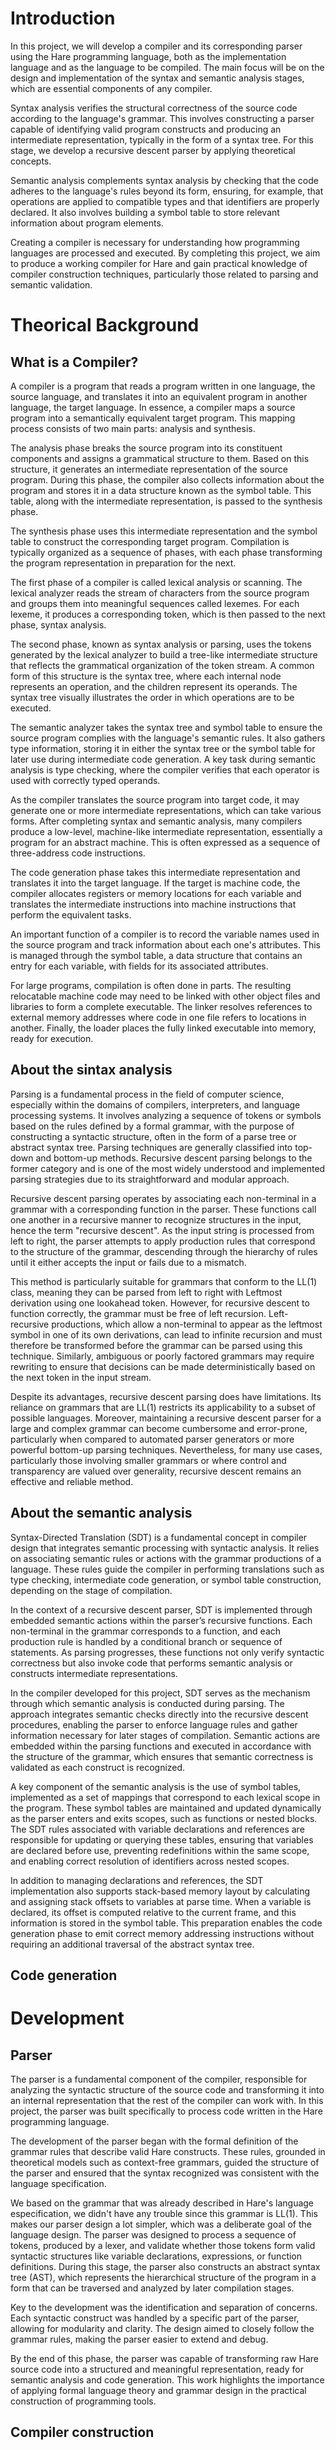 #+LATEX_CLASS: article
#+LATEX_CLASS_OPTIONS: [letterpaper]
#+OPTIONS: toc:nil
#+bibliography: fuentes.bib
#+LATEX_HEADER: \nocite{*}
#+LATEX_HEADER: \usepackage{graphicx}
#+CITE_EXPORT: biblatex ieee
#+LATEX_HEADER: \usepackage[letterpaper, margin={1.5in}]{geometry}

#+BEGIN_EXPORT latex
\begin{titlepage}
  \begin{center}
    \includegraphics[height=2in]{./img/escudo.jpg}
    \\
    {\Huge Universidad Nacional Autónoma de México \par}
    \vspace{1cm}
    {\large Ingeniería en Computación \par}
    \vspace{1cm}
    {\Huge Compiladores \par}
    \vspace{1cm}
    {\Huge Entrega de proyecto final (Compilador) \par}
    \vspace{1.5cm}
    {\Large Alumno: \par}
    {
        \large
	320198388 \\
	320051665 \\
	320298608 \\
	320244612 \\
	320054336 \\
    }
    \vspace{1cm}
    {\large Grupo 5 \\ Semestre 2025-2}
    \vfill
    México, CDMX, Junio 2025
  \end{center}

  \newpage
  \tableofcontents
  \newpage
\end{titlepage}
#+END_EXPORT

* Introduction
In this project, we will develop a compiler and its corresponding parser
using the Hare programming language, both as the implementation language
and as the language to be compiled. The main focus will be on the design
and implementation of the syntax and semantic analysis stages, which are
essential components of any compiler.

Syntax analysis verifies the structural correctness of the source code
according to the language's grammar. This involves constructing a parser
capable of identifying valid program constructs and producing an
intermediate representation, typically in the form of a syntax tree. For
this stage, we develop a recursive descent parser by applying
theoretical concepts.

Semantic analysis complements syntax analysis by checking that the code
adheres to the language's rules beyond its form, ensuring, for example,
that operations are applied to compatible types and that identifiers are
properly declared. It also involves building a symbol table to store
relevant information about program elements.

Creating a compiler is necessary for understanding how programming
languages are processed and executed. By completing this project, we aim
to produce a working compiler for Hare and gain practical knowledge of
compiler construction techniques, particularly those related to parsing
and semantic validation.

* Theorical Background
** What is a Compiler?
A compiler is a program that reads a program written in one language,
the source language, and translates it into an equivalent program in
another language, the target language. In essence, a compiler maps a
source program into a semantically equivalent target program. This
mapping process consists of two main parts: analysis and synthesis.

The analysis phase breaks the source program into its constituent
components and assigns a grammatical structure to them. Based on this
structure, it generates an intermediate representation of the source
program. During this phase, the compiler also collects information about
the program and stores it in a data structure known as the symbol table.
This table, along with the intermediate representation, is passed to the
synthesis phase.

The synthesis phase uses this intermediate representation and the symbol
table to construct the corresponding target program. Compilation is
typically organized as a sequence of phases, with each phase
transforming the program representation in preparation for the next.

The first phase of a compiler is called lexical analysis or scanning.
The lexical analyzer reads the stream of characters from the source
program and groups them into meaningful sequences called lexemes. For
each lexeme, it produces a corresponding token, which is then passed to
the next phase, syntax analysis.

The second phase, known as syntax analysis or parsing, uses the tokens
generated by the lexical analyzer to build a tree-like intermediate
structure that reflects the grammatical organization of the token
stream. A common form of this structure is the syntax tree, where each
internal node represents an operation, and the children represent its
operands. The syntax tree visually illustrates the order in which
operations are to be executed.

The semantic analyzer takes the syntax tree and symbol table to ensure
the source program complies with the language's semantic rules. It also
gathers type information, storing it in either the syntax tree or the
symbol table for later use during intermediate code generation. A key
task during semantic analysis is type checking, where the compiler
verifies that each operator is used with correctly typed operands.

As the compiler translates the source program into target code, it may
generate one or more intermediate representations, which can take
various forms. After completing syntax and semantic analysis, many
compilers produce a low-level, machine-like intermediate representation,
essentially a program for an abstract machine. This is often expressed
as a sequence of three-address code instructions.

The code generation phase takes this intermediate representation and
translates it into the target language. If the target is machine code,
the compiler allocates registers or memory locations for each variable
and translates the intermediate instructions into machine instructions
that perform the equivalent tasks.

An important function of a compiler is to record the variable names used
in the source program and track information about each one's attributes.
This is managed through the symbol table, a data structure that contains
an entry for each variable, with fields for its associated attributes.

For large programs, compilation is often done in parts. The resulting
relocatable machine code may need to be linked with other object files
and libraries to form a complete executable. The linker resolves
references to external memory addresses where code in one file refers to
locations in another. Finally, the loader places the fully linked
executable into memory, ready for execution.

** About the sintax analysis
Parsing is a fundamental process in the field of computer science,
especially within the domains of compilers, interpreters, and language
processing systems. It involves analyzing a sequence of tokens or
symbols based on the rules defined by a formal grammar, with the purpose
of constructing a syntactic structure, often in the form of a parse tree
or abstract syntax tree. Parsing techniques are generally classified
into top-down and bottom-up methods. Recursive descent parsing belongs
to the former category and is one of the most widely understood and
implemented parsing strategies due to its straightforward and modular
approach.

Recursive descent parsing operates by associating each non-terminal in a
grammar with a corresponding function in the parser. These functions
call one another in a recursive manner to recognize structures in the
input, hence the term "recursive descent". As the input string is
processed from left to right, the parser attempts to apply production
rules that correspond to the structure of the grammar, descending
through the hierarchy of rules until it either accepts the input or
fails due to a mismatch.

This method is particularly suitable for grammars that conform to the
LL(1) class, meaning they can be parsed from left to right with Leftmost
derivation using one lookahead token. However, for recursive descent to
function correctly, the grammar must be free of left recursion.
Left-recursive productions, which allow a non-terminal to appear as the
leftmost symbol in one of its own derivations, can lead to infinite
recursion and must therefore be transformed before the grammar can be
parsed using this technique. Similarly, ambiguous or poorly factored
grammars may require rewriting to ensure that decisions can be made
deterministically based on the next token in the input stream.

Despite its advantages, recursive descent parsing does have limitations.
Its reliance on grammars that are LL(1) restricts its applicability to a
subset of possible languages. Moreover, maintaining a recursive descent
parser for a large and complex grammar can become cumbersome and
error-prone, particularly when compared to automated parser generators
or more powerful bottom-up parsing techniques. Nevertheless, for many
use cases, particularly those involving smaller grammars or where
control and transparency are valued over generality, recursive descent
remains an effective and reliable method.

** About the semantic analysis

Syntax-Directed Translation (SDT) is a fundamental concept in compiler
design that integrates semantic processing with syntactic analysis. It
relies on associating semantic rules or actions with the grammar
productions of a language. These rules guide the compiler in
performing translations such as type checking, intermediate code
generation, or symbol table construction, depending on the stage of
compilation.

In the context of a recursive descent parser, SDT is implemented
through embedded semantic actions within the parser’s recursive
functions. Each non-terminal in the grammar corresponds to a function,
and each production rule is handled by a conditional branch or
sequence of statements. As parsing progresses, these functions not
only verify syntactic correctness but also invoke code that performs
semantic analysis or constructs intermediate representations.

In the compiler developed for this project, SDT serves as the
mechanism through which semantic analysis is conducted during
parsing. The approach integrates semantic checks directly into the
recursive descent procedures, enabling the parser to enforce language
rules and gather information necessary for later stages of
compilation. Semantic actions are embedded within the parsing
functions and executed in accordance with the structure of the
grammar, which ensures that semantic correctness is validated as each
construct is recognized.

A key component of the semantic analysis is the use of symbol tables,
implemented as a set of mappings that correspond to each lexical scope
in the program. These symbol tables are maintained and updated
dynamically as the parser enters and exits scopes, such as functions
or nested blocks. The SDT rules associated with variable declarations
and references are responsible for updating or querying these tables,
ensuring that variables are declared before use, preventing
redefinitions within the same scope, and enabling correct resolution
of identifiers across nested scopes.

In addition to managing declarations and references, the SDT
implementation also supports stack-based memory layout by calculating
and assigning stack offsets to variables at parse time. When a
variable is declared, its offset is computed relative to the current
frame, and this information is stored in the symbol table. This
preparation enables the code generation phase to emit correct memory
addressing instructions without requiring an additional traversal of
the abstract syntax tree.

** Code generation

* Development
** Parser

The parser is a fundamental component of the compiler, responsible for
analyzing the syntactic structure of the source code and transforming
it into an internal representation that the rest of the compiler can
work with. In this project, the parser was built specifically to
process code written in the Hare programming language.

The development of the parser began with the formal definition of the
grammar rules that describe valid Hare constructs. These rules,
grounded in theoretical models such as context-free grammars, guided
the structure of the parser and ensured that the syntax recognized was
consistent with the language specification.

We based on the grammar that was already described in Hare's language
especification, we didn't have any trouble since this grammar is
LL(1).  This makes our parser design a lot simpler, which was a
deliberate goal of the language design. The parser was designed to
process a sequence of tokens, produced by a lexer, and validate
whether those tokens form valid syntactic structures like variable
declarations, expressions, or function definitions. During this stage,
the parser also constructs an abstract syntax tree (AST), which
represents the hierarchical structure of the program in a form that
can be traversed and analyzed by later compilation stages.

Key to the development was the identification and separation of
concerns. Each syntactic construct was handled by a specific part of
the parser, allowing for modularity and clarity. The design aimed to
closely follow the grammar rules, making the parser easier to extend
and debug.

By the end of this phase, the parser was capable of transforming raw
Hare source code into a structured and meaningful representation,
ready for semantic analysis and code generation. This work highlights
the importance of applying formal language theory and grammar design
in the practical construction of programming tools.


** Compiler construction

First, the code generator creates a variable map to validate if all the variables on the document, if it finds one that doesn't exist the generation stops, warning you about the non-existent variable. All the map functions are used to create this variables map, fill it with data and hash it. After that there are the gen functions in charge of the generation of code. First, the gen function receives a list of declaration from the parser, initializing and empty scope and iterating over any iteration. If the declaration is a function it calls gen_fn to generate code. The gen_fn first verifies if the function is main or not, and if it is, it creates a special entry point to act as the start of the code. It also adjusts the the stack pointer and saves the return adress in a stack. If the function has a body, it calls gen_expr that works as a dispatcher function that matches on the expression type (e.g., compound block, binary expression, literal) and delegates to a specific codegen function, such as case gen_compund_expr.

gen_compound_expr makes it possible to analyse code  from compound blocks isolating the scope to only that part, saving the variables inside of the block in a copy map and iterating on all the sub-elements of the block, finally saving or returing the end rsult of the code generation. gen_expr_decl is used  to generate code for let style declarations inside of a block, while gen_expr_lit is used for literal values. As for the returns, it is handled by gen_expr_ret which evaluates the return, gets the function out of the stack and sets the branch_returned flag to guarantee that it is returned. FOr binary operators, the gen_expr_bin is used, evaluating first the values, then applying the operator and finally saving the value. This compiler can also handle if's and for's, using the gen_expr_if and the gen_expr_for.

The gen_expr_if validates the condition and hecks if a0==a1, if this is true, it jumps to the else branch if it exists, emits code for the then branch and for the else too if it exists, it also avoids clashes with nested conditionals. Finally, the gen_expr_for begins by creating a unique label for both the start and end of the loop, typically named something like .for0 and .forend0, using an incrementing counter to keep them distinct. Before entering the loop body, it emits instructions to jump to the condition-checking part of the loop. If the condition evaluates to true, the compiler emits the code for the loop body, and then emits the code to re-evaluate the condition. This cycle continues, checking the condition and executing the body, until the condition becomes false, which is represented by the register a0 being zero. When this happens, control is transferred to the end label, effectively exiting the loop.

** Test inputs
* Results
* Conclusion

This project demonstrates the practical application of theoretical
concepts in compiler construction, highlighting the structured
progression from abstract syntax rules to concrete code generation. By
implementing a compiler and parser for the Hare programming language,
written in Hare itself, we reinforced foundational principles such as
formal grammars, lexical analysis, syntax analysis, and semantic
analysis.

Instead of relying on external libraries during the syntax analysis
phase, we chose to build a recursive descent parser based on theoretical
concepts covered in class and supported by bibliographic references. The
semantic analysis phase was implemented through a symbol table that
validates identifiers by checking their presence within a defined scope.
This approach aligns with the theoretical model of symbol resolution and
scope management, illustrating how simple data structures can
effectively enforce semantic rules.

Furthermore, by targeting the RISC-V architecture for code generation,
the project required precise translation from high-level constructs to a
register-based, low-level instruction set. This provided a concrete
application of the theoretical mapping between intermediate
representations and target machine code.

Our compiler, although basic in comparison to a Java compiler, supports
block-structured code such as if statements, for loops, and functions,
allowing simple programs to be parsed, compiled, and executed
successfully.

Overall, the project exemplifies how theoretical knowledge, such as
grammar definitions, parsing strategies, scope rules, and target
architecture modeling, can be systematically applied to develop a
working compiler. The results validate the importance of a solid
theoretical foundation for solving complex systems-level programming
problems.

* References
\printbibliography[heading=none]
